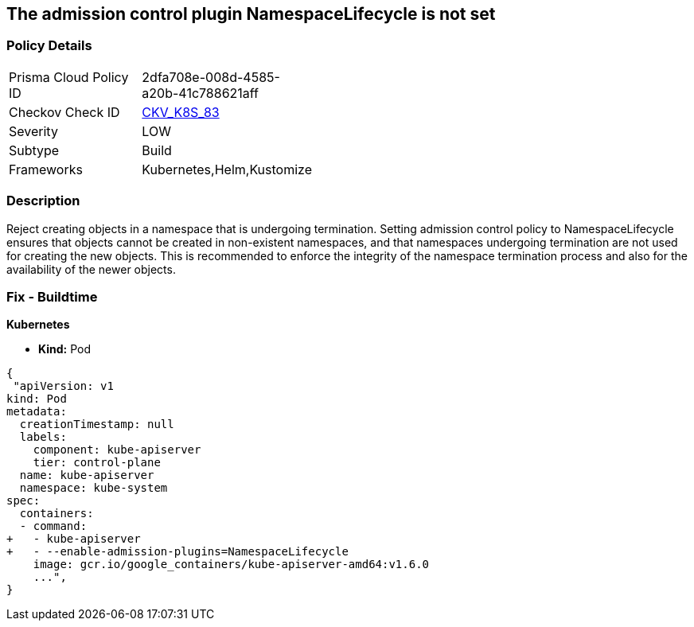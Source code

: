 == The admission control plugin NamespaceLifecycle is not set
// Admission control plugin NamespaceLifecycle is not set

=== Policy Details 

[width=45%]
[cols="1,1"]
|=== 
|Prisma Cloud Policy ID 
| 2dfa708e-008d-4585-a20b-41c788621aff

|Checkov Check ID 
| https://github.com/bridgecrewio/checkov/tree/master/checkov/kubernetes/checks/resource/k8s/ApiServerNamespaceLifecyclePlugin.py[CKV_K8S_83]

|Severity
|LOW

|Subtype
|Build

|Frameworks
|Kubernetes,Helm,Kustomize

|=== 



=== Description 


Reject creating objects in a namespace that is undergoing termination.
Setting admission control policy to NamespaceLifecycle ensures that objects cannot be created in non-existent namespaces, and that namespaces undergoing termination are not used for creating the new objects.
This is recommended to enforce the integrity of the namespace termination process and also for the availability of the newer objects.

=== Fix - Buildtime


*Kubernetes* 


* *Kind:* Pod


[source,yaml]
----
{
 "apiVersion: v1
kind: Pod
metadata:
  creationTimestamp: null
  labels:
    component: kube-apiserver
    tier: control-plane
  name: kube-apiserver
  namespace: kube-system
spec:
  containers:
  - command:
+   - kube-apiserver
+   - --enable-admission-plugins=NamespaceLifecycle
    image: gcr.io/google_containers/kube-apiserver-amd64:v1.6.0
    ...",
}
----
----
